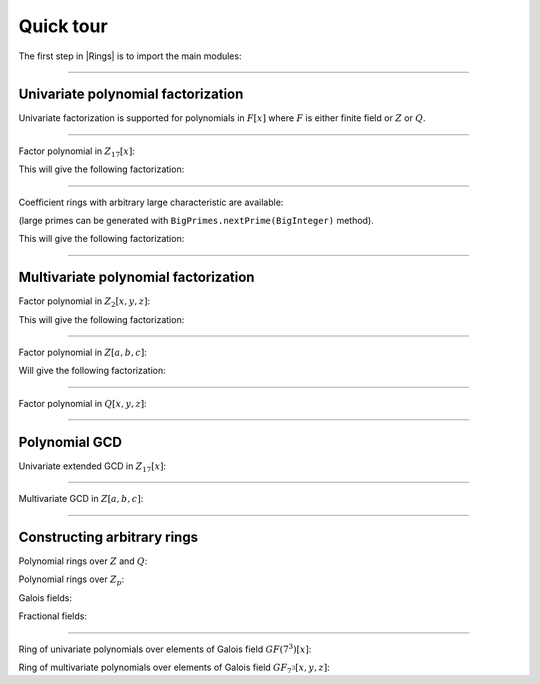 .. _ref-quickstart:

==========
Quick tour
==========


The first step in |Rings| is to import the main modules: 

.. tabs::

   .. code-tab:: scala

		import cc.redberry.rings.poly.PolynomialMethods._
		import cc.redberry.rings.scaladsl._
		import syntax._

   .. code-tab:: java

		import cc.redberry.rings.*
		import cc.redberry.rings.poly.*
		import cc.redberry.rings.poly.univar.*
		import cc.redberry.rings.poly.multivar.*

		import static cc.redberry.rings.Rings.*
		import static cc.redberry.rings.poly.PolynomialMethods.*
		


----


Univariate polynomial factorization
===================================

Univariate factorization is supported for polynomials in :math:`F[x]` where :math:`F` is either finite field or :math:`Z` or :math:`Q`.

----

Factor polynomial in :math:`Z_{17}[x]`:

.. tabs::

   .. code-tab:: scala

		// Define ring Z/17[x]
		implicit val ring = UnivariateRingZp64(17, "x")

		// parse univariate poly from string
		val poly = ring("4 + 8*x + 12*x^2 + 5*x^5 - x^6 + 10*x^7 + x^8")

		// factorize poly
		val factors = Factor(poly)
		println(s"factorization : ${ring show factors}")


   .. code-tab:: java

		// the modulus
		long modulus = 17;
		// parse univariate poly over Z/17 from string
		UnivariatePolynomialZp64 poly = UnivariatePolynomialZp64
		    .parse("4 + 8*x + 12*x^2 + 5*x^5 - x^6 + 10*x^7 + x^8", modulus);

		// factorize poly
		FactorDecomposition<UnivariatePolynomialZp64> factors = PolynomialMethods.Factor(poly);
		System.out.println(factors);


This will give the following factorization:


.. math::
   :nowrap:

	\begin{eqnarray*}
	&& 4 + 8 x + 12 x^2 + 5 x^5 - x^6 + 10 x^7 + x^8 =  \\
	 && \qquad = (6 + x) (8 + x) (14 + x)^2 (15 + x) (7 + x + 4 x^2 + x^3) \quad \text{mod}\,\, 17
	\end{eqnarray*}


----

Coefficient rings with arbitrary large characteristic are available:

.. tabs::

   .. code-tab:: scala

		// coefficient ring Z/1237940039285380274899124357 (the next prime to 2^100)
		val cfRing = Zp(new BigInteger("1267650600228229401496703205653"))

		// The ring Z/1237940039285380274899124357[x]
		implicit val ring = UnivariateRing(cfRing, "x")

		val poly = ring("4 + 8*x + 12*x^2 + 5*x^5 + 16*x^6 + 27*x^7 + 18*x^8")
		println(s"factorization : ${ring show Factor(poly)}")

   .. code-tab:: java

		//// coefficient ring Z/1237940039285380274899124357 (the next prime to 2^100)
		IntegersZp cfRing = Rings.Zp(new BigInteger("1267650600228229401496703205653"));

		// parse univariate poly over Z/1267650600228229401496703205653 from string
		UnivariatePolynomial<BigInteger> poly = UnivariatePolynomial
		    .parse("4 + 8*x + 12*x^2 + 5*x^5 - x^6 + 10*x^7 + x^8", cfRing);

		// factorize poly
		FactorDecomposition<UnivariatePolynomial<BigInteger>> factors 
				= PolynomialMethods.Factor(poly);
		System.out.println(factors);


(large primes can be generated with ``BigPrimes.nextPrime(BigInteger)`` method).

This will give the following factorization:


.. math::
   :nowrap:

	\begin{eqnarray*}
	&& 4 + 8 x + 12 x^2 + 5 x^5 - x^6 + 10 x^7 + x^8 =  \\
	 && \quad = (448975734644581867134339749139 + x)\times \\
	 && \qquad \times(924109545982468663492425885021 + \\ 
	 && \qquad + 396701390689518624208584222054 x + \\ 
	 && \qquad + 671565661754860153453068172251 x^2 + x^3)\times \\ 
	 && \qquad \times(493224222589341667858050863719 + \\
	 && \qquad + 336789330550038195919829925685 x + \\ 
	 && \qquad + 636344447485090019332177467857 x^2 + \\
     && \qquad + 147109203828787380909295284273 x^3 + \\
     && \qquad \qquad + x^4) \quad \text{mod}\,\, 1267650600228229401496703205653
   \end{eqnarray*}

----


Multivariate polynomial factorization
=====================================


Factor polynomial in :math:`Z_{2}[x, y, z]`:


.. tabs::

   .. code-tab:: scala

   		// The ring Z/2[x, y, z]
		implicit val ring = MultivariateRingZp64(2, Array("x", "y", "z"))

		val (x, y, z) = ring("x", "y", "z")
		// factorize polynomial
		val factors = Factor(1 + (1 + x + y + z)**2 + (x + y + z)**4)
		println(s"factorization : ${ring show factors}")


   .. code-tab:: java

		// coefficient ring Z/2
		IntegersZp64 cfRing = new IntegersZp64(2);
		MultivariatePolynomialZp64
		        // create unit multivariate polynomial over
		        // 3 variables over Z/2 using LEX ordering
		        one = MultivariatePolynomialZp64.one(3, cfRing, MonomialOrder.LEX),
		        // create "x" polynomial
		        x = one.createMonomial(0, 1),
		        // create "y" polynomial
		        y = one.createMonomial(1, 1),
		        // create "z" polynomial
		        z = one.createMonomial(2, 1);

		// (1 + x + y + z)^2
		MultivariatePolynomialZp64 poly1 = one.copy().add(x, y, z);
		poly1 = polyPow(poly1, 2);

		// (x + y + z)^4
		MultivariatePolynomialZp64 poly2 = x.copy().add(y, z);
		poly2 = polyPow(poly2, 4);

		// 1 + (1 + x + y + z)^2 + (x + y + z)^4
		MultivariatePolynomialZp64 poly = one.copy().add(poly1, poly2);
		FactorDecomposition<MultivariatePolynomialZp64> factors = PolynomialMethods.Factor(poly);
		System.out.println(factors);


This will give the following factorization:


.. math::
   :nowrap:

	\begin{eqnarray*}
	&& 1 + (1 + x + y + z)^2 + (x + y + z)^4  = (x + y + z)^2 \, (1 + x + y + z)^2 \quad \text{mod}\,\, 2
	\end{eqnarray*}

----

Factor polynomial in :math:`Z[a, b, c]`:


.. tabs::

   .. code-tab:: scala

   		// The ring Z[a, b, c]
		implicit val ring = MultivariateRing(Z, Array("a", "b", "c"))

		val (a, b, c) = ring("a", "b", "c")
		// factorize polynomial
		val factors = Factor(1 - (1 + a + b + c)**2 - (2 + a + b + c)**3)
		println(s"factorization : ${ring show factors}")


   .. code-tab:: java

		MultivariatePolynomial<BigInteger>
		        // create unit multivariate polynomial over
		        // 3 variables over Z using LEX ordering
		        one = MultivariatePolynomial.one(3, Rings.Z, MonomialOrder.LEX),
		        // create "a" polynomial
		        a = one.createMonomial(0, 1),
		        // create "b" polynomial
		        b = one.createMonomial(1, 1),
		        // create "c" polynomial
		        c = one.createMonomial(2, 1);

		// (1 + a + b + c)^2
		MultivariatePolynomial<BigInteger> poly1 = one.copy().add(a, b, c);
		poly1 = polyPow(poly1, 2);

		// (2 + a + b + c)**3
		MultivariatePolynomial<BigInteger> poly2 = one.copy().multiply(2).add(a, b, c);
		poly2 = polyPow(poly2, 3);

		// 1 - (1 + a + b + c)^2 - (2 + a + b + c)**3
		MultivariatePolynomial<BigInteger> poly = one.copy().subtract(poly1, poly2);
		FactorDecomposition<MultivariatePolynomial<BigInteger>> factors 
				= PolynomialMethods.Factor(poly);
		System.out.println(factors);


Will give the following factorization:


.. math::
   :nowrap:

	\begin{eqnarray*}
	&& 1 - (1 + a + b + c)^2 - (2 + a + b + c)^3 = -(1 + a + b + c) (2 + a + b + c) ( 4 + a + b + c)
	\end{eqnarray*}

----

Factor polynomial in :math:`Q[x, y, z]`:

.. tabs::

   .. code-tab:: scala

		implicit val ring = MultivariateRing(Q, Array("x", "y", "z"))

		val poly = ring(
		  """
		    |(1/6)*y*z + (1/6)*y^3*z^2 - (1/2)*y^6*z^5 - (1/2)*y^8*z^6
		    |-(1/3)*x*z - (1/3)*x*y^2*z^2 + x*y^5*z^5 + x*y^7*z^6
		    |+(1/9)*x^2*y^2*z - (1/3)*x^2*y^7*z^5 - (2/9)*x^3*y*z
		    |+(2/3)*x^3*y^6*z^5 - (1/2)*x^6*y - (1/2)*x^6*y^3*z
		    |+x^7 + x^7*y^2*z - (1/3)*x^8*y^2 + (2/3)*x^9*y
		  """.stripMargin)

		// factorize polynomial (in this example there will be 3 factors)
		val factors = Factor(poly)
		println(s"factorization : ${ring show factors}")

   .. code-tab:: java

		MultivariatePolynomial<Rational<BigInteger>>
				poly = MultivariatePolynomial.parse(
					"(1/6)*y*z + (1/6)*y^3*z^2 - (1/2)*y^6*z^5 - (1/2)*y^8*z^6" +
			        "-(1/3)*x*z - (1/3)*x*y^2*z^2 + x*y^5*z^5 + x*y^7*z^6" +
			        "+(1/9)*x^2*y^2*z - (1/3)*x^2*y^7*z^5 - (2/9)*x^3*y*z" +
			        "+(2/3)*x^3*y^6*z^5 - (1/2)*x^6*y - (1/2)*x^6*y^3*z" +
			        "+x^7 + x^7*y^2*z - (1/3)*x^8*y^2 + (2/3)*x^9*y"
				, Rings.Q);

		System.out.println(PolynomialMethods.Factor(poly));


----

Polynomial GCD
==============

Univariate extended GCD in :math:`Z_{17}[x]`:

.. tabs::

   .. code-tab:: scala

   		// The ring Z/17[x]
		implicit var ring = UnivariateRingZp64(17, "x")

		val x = ring("x")
		
		val xgcd = PolynomialExtendedGCD(1 + x + x.pow(2) + x.pow(3), 1 + 2*x + 9*x.pow(2))
		println(s"XGCD : ${ring show xgcd}")


   .. code-tab:: java

		UnivariatePolynomialZp64
		        a = UnivariatePolynomialZ64.create(1, 1, 1, 1).modulus(17),
		        b = UnivariatePolynomialZ64.create(1, 2, 9).modulus(17);

		System.out.println(Arrays.toString(UnivariateGCD.PolynomialExtendedGCD(a, b)));


----

Multivariate GCD in :math:`Z[a, b, c]`:

.. tabs::

   .. code-tab:: scala

   		// The ring Z[a, b, c]
		implicit val ring = MultivariateRing(Z, Array("a", "b", "c"))

		println(PolynomialGCD(
			ring("-b-b*c-b^2+a+a*c+a^2"), 
			ring("b^2+b^2*c+b^3+a*b^2+a^2+a^2*c+a^2*b+a^3")))


   .. code-tab:: java

		MultivariatePolynomial<BigInteger>
		        a = MultivariatePolynomial.parse("-b-b*c-b^2+a+a*c+a^2", Rings.Z),
		        b = MultivariatePolynomial.parse("b^2+b^2*c+b^3+a*b^2+a^2+a^2*c+a^2*b+a^3", Rings.Z);

		System.out.println(PolynomialMethods.PolynomialGCD(a, b));


----

Constructing arbitrary rings
============================

Polynomial rings over :math:`Z` and :math:`Q`:

.. tabs::

	.. code-tab:: scala

		// Ring Z[x]
		UnivariateRing(Z, "x")
		// Ring Z[x, y, z]
		MultivariateRing(Z, Array("x", "y", "z"))
		// Ring Q[a, b, c]
		MultivariateRing(Q, Array("a", "b", "c"))

 	.. code-tab:: java

		// Ring Z[a]
		Rings.UnivariateRing(Rings.Z);
		// Ring Z[a, b, c]
		Rings.MultivariateRing(3, Rings.Z);
		// Ring Q[a, b, c]
		Rings.MultivariateRing(3, Rings.Q);


Polynomial rings over :math:`Z_p`:

.. tabs::

	.. code-tab:: scala

		// Ring Z/3[x] (64 indicates that machine numbers are used in the basis)
		UnivariateRingZp64(3, "x")
		// Ring Z/3[x, y, z]
		MultivariateRingZp64(3, Array("x", "y", "z"))
		// Ring Z/p[x, y, z] with p = 2^107 - 1 (Mersenne prime)
		MultivariateRing(Zp(BigInt(2).pow(107) - 1), Array("x", "y", "z"))

	.. code-tab:: java

		// Ring Z/3[a] (64 indicates that machine numbers are used in the basis)
		Rings.UnivariateRingZp64(3);
		// Ring Z/3[a, b, c]
		Rings.MultivariateRingZp64(3, 3);
		// Ring Z/p[a, b, c] with p = 2^107 - 1 (Mersenne prime)
		Rings.MultivariateRing(3, Rings.Zp(BigInteger.ONE.shiftLeft(107).decrement()));


Galois fields:

.. tabs::

   .. code-tab:: scala

		// Galois field with cardinality 7^10 
		// (irreducible polynomial will be generated automatically)
		GF(7, 10, "x")
		// GF(7^3) generated by irreducible polynomial "1 + 3*z + z^2 + z^3"
		GF(UnivariateRingZp64(7, "z")("1 + 3*z + z^2 + z^3"), "z")

   .. code-tab:: java

		// Galois field with cardinality 7^10 
		// (irreducible polynomial will be generated automatically)
		Rings.GF(7, 10);
		// GF(7^3) generated by irreducible polynomial "1 + 3*z + z^2 + z^3"
		Rings.GF(UnivariatePolynomialZ64.create(1, 3, 1, 2).modulus(7));


Fractional fields:

.. tabs::

   .. code-tab:: scala

		// Field of fractions of univariate polynomials Z[x]
		Rationals(UnivariateRing(Z, "x"))
		// Field of fractions of multivariate polynomials Z/19[x, y, z]
		Rationals(MultivariateRingZp64(19, Array("x", "y", "z")))

   .. code-tab:: java

		// Field of fractions of univariate polynomials Z[a]
		Rings.Rationals(Rings.UnivariateRing(Rings.Z));
		// Field of fractions of multivariate polynomials Z/19[a, b, c]
		Rings.Rationals(Rings.MultivariateRingZp64(3, 19));


----

Ring of univariate polynomials over elements of Galois field :math:`GF(7^{3})[x]`:

.. tabs::

   .. code-tab:: scala

		// Elements of GF(7^3) are represented as polynomials
		// over "z" modulo irreducible polynomial "1 + 3*z + z^2 + z^3"
		val cfRing = GF(UnivariateRingZp64(7, "z")("1 + 3*z + z^2 + z^3"), "z")

		assert(cfRing.characteristic().intValue() == 7)
		assert(cfRing.cardinality().intValue() == 343)

		// Ring GF(7^3)[x]
		implicit val ring = UnivariateRing(cfRing, "x")

		// Coefficients of polynomials in GF(7^3)[x] are elements of GF(7^3)
		val poly = ring("1 - (1 - z^3) * x^6 + (1 - 2*z) * x^33 + x^66")

		// factorize poly (in this examples there will be 9 factors)
		val factors = Factor(poly)
		println(s"${ring show factors}")


   .. code-tab:: java

		// Elements of GF(7^3) are represented as polynomials
		// modulo irreducible polynomial "1 + 3*z + z^2 + z^3"
		FiniteField<UnivariatePolynomialZp64> cfRing 
		        = Rings.GF(UnivariatePolynomialZ64.create(1, 3, 1, 2).modulus(7));
		assert cfRing.characteristic().intValue() == 7;
		assert cfRing.cardinality().intValue() == 343;

		// Ring GF(7^3)[a]
		UnivariateRing<UnivariatePolynomial<UnivariatePolynomialZp64>>
		        ring = Rings.UnivariateRing(cfRing);

		// Coefficients of polynomials in GF(7^3)[a] are elements of GF(7^3)
		UnivariatePolynomial<UnivariatePolynomialZp64> 
		        poly = ring.parse("1 - (1 - z^3) * x^6 + (1 - 2*z) * x^33 + x^66");

		// factorize poly (in this examples there will be 9 factors)
		FactorDecomposition<UnivariatePolynomial<UnivariatePolynomialZp64>> factors 
		        = PolynomialMethods.Factor(poly);
		System.out.println(factors);


Ring of multivariate polynomials over elements of Galois field :math:`GF_{7^{3}}[x, y, z]`:

.. tabs::

   .. code-tab:: scala

		// Elements of GF(7^3) are represented as polynomials
		// over "z" modulo irreducible polynomial "1 + 3*z + z^2 + z^3"
		val cfRing = GF(UnivariateRingZp64(7, "z")("1 + 3*z + z^2 + z^3"), "z")
		// Ring GF(7^3)[x]
		implicit val ring = MultivariateRing(cfRing, Array("a", "b", "c"))

		// Coefficients of polynomials in GF(7^3)[x] are elements of GF343
		val poly = ring("1 - (1 - z^3) * a^6*b + (1 - 2*z) * c^33 + a^66")


   .. code-tab:: java

		// Elements of GF(7^3) are represented as polynomials
		// modulo irreducible polynomial "1 + 3*z + z^2 + z^3"
		FiniteField<UnivariatePolynomialZp64> cfRing
		        = Rings.GF(UnivariatePolynomialZ64.create(1, 3, 1, 2).modulus(7));
		assert cfRing.characteristic().intValue() == 7;
		assert cfRing.cardinality().intValue() == 343;

		// Ring GF(7^3)[a, b, c]
		MultivariateRing<MultivariatePolynomial<UnivariatePolynomialZp64>>
		        ring = Rings.MultivariateRing(3, cfRing);

		// Coefficients of polynomials in GF(7^3)[a, b, c] are elements of GF(7^3)
		MultivariatePolynomial<UnivariatePolynomialZp64>
		        poly = ring.parse("1 - (1 - z^3) * a^6*b + (1 - 2*z) * c^33 + a^66");